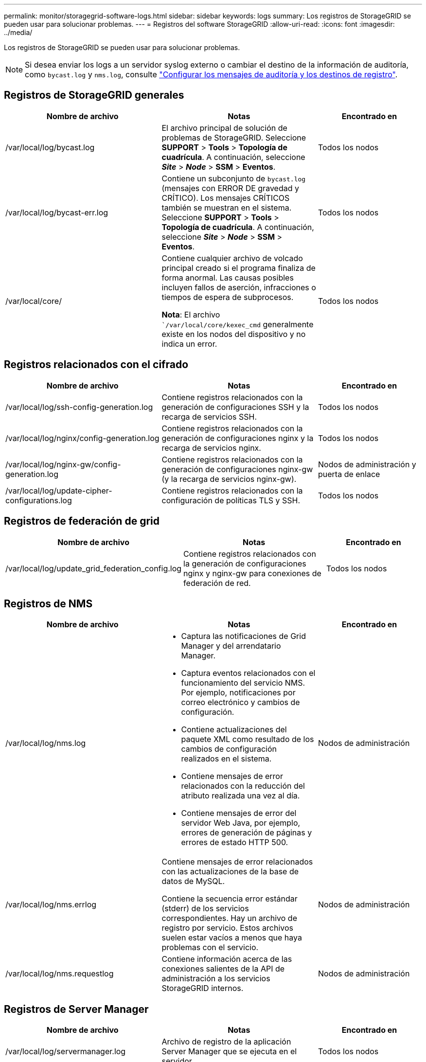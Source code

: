 ---
permalink: monitor/storagegrid-software-logs.html 
sidebar: sidebar 
keywords: logs 
summary: Los registros de StorageGRID se pueden usar para solucionar problemas. 
---
= Registros del software StorageGRID
:allow-uri-read: 
:icons: font
:imagesdir: ../media/


[role="lead"]
Los registros de StorageGRID se pueden usar para solucionar problemas.


NOTE: Si desea enviar los logs a un servidor syslog externo o cambiar el destino de la información de auditoría, como `bycast.log` y `nms.log`, consulte link:../monitor/configure-audit-messages.html#["Configurar los mensajes de auditoría y los destinos de registro"].



== Registros de StorageGRID generales

[cols="3a,3a,2a"]
|===
| Nombre de archivo | Notas | Encontrado en 


| /var/local/log/bycast.log  a| 
El archivo principal de solución de problemas de StorageGRID. Seleccione *SUPPORT* > *Tools* > *Topología de cuadrícula*. A continuación, seleccione *_Site_* > *_Node_* > *SSM* > *Eventos*.
 a| 
Todos los nodos



| /var/local/log/bycast-err.log  a| 
Contiene un subconjunto de `bycast.log` (mensajes con ERROR DE gravedad y CRÍTICO). Los mensajes CRÍTICOS también se muestran en el sistema. Seleccione *SUPPORT* > *Tools* > *Topología de cuadrícula*. A continuación, seleccione *_Site_* > *_Node_* > *SSM* > *Eventos*.
 a| 
Todos los nodos



| /var/local/core/  a| 
Contiene cualquier archivo de volcado principal creado si el programa finaliza de forma anormal. Las causas posibles incluyen fallos de aserción, infracciones o tiempos de espera de subprocesos.

*Nota*: El archivo ``/var/local/core/kexec_cmd` generalmente existe en los nodos del dispositivo y no indica un error.
 a| 
Todos los nodos

|===


== Registros relacionados con el cifrado

[cols="3a,3a,2a"]
|===
| Nombre de archivo | Notas | Encontrado en 


| /var/local/log/ssh-config-generation.log  a| 
Contiene registros relacionados con la generación de configuraciones SSH y la recarga de servicios SSH.
 a| 
Todos los nodos



| /var/local/log/nginx/config-generation.log  a| 
Contiene registros relacionados con la generación de configuraciones nginx y la recarga de servicios nginx.
 a| 
Todos los nodos



| /var/local/log/nginx-gw/config-generation.log  a| 
Contiene registros relacionados con la generación de configuraciones nginx-gw (y la recarga de servicios nginx-gw).
 a| 
Nodos de administración y puerta de enlace



| /var/local/log/update-cipher-configurations.log  a| 
Contiene registros relacionados con la configuración de políticas TLS y SSH.
 a| 
Todos los nodos

|===


== Registros de federación de grid

[cols="3a,3a,2a"]
|===
| Nombre de archivo | Notas | Encontrado en 


| /var/local/log/update_grid_federation_config.log  a| 
Contiene registros relacionados con la generación de configuraciones nginx y nginx-gw para conexiones de federación de red.
 a| 
Todos los nodos

|===


== Registros de NMS

[cols="3a,3a,2a"]
|===
| Nombre de archivo | Notas | Encontrado en 


| /var/local/log/nms.log  a| 
* Captura las notificaciones de Grid Manager y del arrendatario Manager.
* Captura eventos relacionados con el funcionamiento del servicio NMS. Por ejemplo, notificaciones por correo electrónico y cambios de configuración.
* Contiene actualizaciones del paquete XML como resultado de los cambios de configuración realizados en el sistema.
* Contiene mensajes de error relacionados con la reducción del atributo realizada una vez al día.
* Contiene mensajes de error del servidor Web Java, por ejemplo, errores de generación de páginas y errores de estado HTTP 500.

 a| 
Nodos de administración



| /var/local/log/nms.errlog  a| 
Contiene mensajes de error relacionados con las actualizaciones de la base de datos de MySQL.

Contiene la secuencia error estándar (stderr) de los servicios correspondientes. Hay un archivo de registro por servicio. Estos archivos suelen estar vacíos a menos que haya problemas con el servicio.
 a| 
Nodos de administración



| /var/local/log/nms.requestlog  a| 
Contiene información acerca de las conexiones salientes de la API de administración a los servicios StorageGRID internos.
 a| 
Nodos de administración

|===


== Registros de Server Manager

[cols="3a,3a,2a"]
|===
| Nombre de archivo | Notas | Encontrado en 


| /var/local/log/servermanager.log  a| 
Archivo de registro de la aplicación Server Manager que se ejecuta en el servidor.
 a| 
Todos los nodos



| /Var/local/log/GridstatBackend.errlog  a| 
Archivo de registro para la aplicación de back-end GUI de Server Manager.
 a| 
Todos los nodos



| /var/local/log/gridstat.errlog  a| 
Archivo de registro para la GUI de Server Manager.
 a| 
Todos los nodos

|===


== Registros de servicios de StorageGRID

[cols="3a,3a,2a"]
|===
| Nombre de archivo | Notas | Encontrado en 


| /var/local/log/acct.errlog  a| 
 a| 
Nodos de almacenamiento que ejecutan el servicio ADC



| /var/local/log/adc.errlog  a| 
Contiene la secuencia error estándar (stderr) de los servicios correspondientes. Hay un archivo de registro por servicio. Estos archivos suelen estar vacíos a menos que haya problemas con el servicio.
 a| 
Nodos de almacenamiento que ejecutan el servicio ADC



| /var/local/log/ams.errlog  a| 
 a| 
Nodos de administración



| /var/local/log/cassandra/system.log  a| 
Información del almacén de metadatos (base de datos Cassandra) que se puede utilizar si se producen problemas al agregar nuevos nodos de almacenamiento o si se bloquea la tarea de reparación nodetool.
 a| 
Nodos de almacenamiento



| /var/local/log/cassandra-reaper.log  a| 
Información del servicio Cassandra Reaper, que realiza reparaciones de los datos de la base de datos Cassandra.
 a| 
Nodos de almacenamiento



| /var/local/log/cassandra-reaper.errlog  a| 
Información de error para el servicio Cassandra Reaper.
 a| 
Nodos de almacenamiento



| /var/local/log/chunk.errlog  a| 
 a| 
Nodos de almacenamiento



| /var/local/log/cmn.errlog  a| 
 a| 
Nodos de administración



| /var/local/log/cms.errlog  a| 
Este archivo de registro puede estar presente en los sistemas que se han actualizado desde una versión anterior de StorageGRID. Contiene información heredada.
 a| 
Nodos de almacenamiento



| /var/local/log/dds.errlog  a| 
 a| 
Nodos de almacenamiento



| /var/local/log/dmv.errlog  a| 
 a| 
Nodos de almacenamiento



| /var/local/log/dynip*  a| 
Contiene registros relacionados con el servicio dynip, que supervisa la cuadrícula para cambios IP dinámicos y actualiza la configuración local.
 a| 
Todos los nodos



| /var/local/log/grafana.log  a| 
El registro asociado al servicio Grafana, que se utiliza para la visualización de métricas en Grid Manager.
 a| 
Nodos de administración



| /var/local/log/hagroups.log  a| 
El registro asociado a los grupos de alta disponibilidad.
 a| 
Nodos de administrador y nodos de puerta de enlace



| /var/local/log/hagroups_events.log  a| 
Realiza un seguimiento de los cambios de estado, como la transición de UNA COPIA de SEGURIDAD a UNA COPIA MAESTRA o UN FALLO.
 a| 
Nodos de administrador y nodos de puerta de enlace



| /var/local/log/idnt.errlog  a| 
 a| 
Nodos de almacenamiento que ejecutan el servicio ADC



| /var/local/log/jaeger.log  a| 
El registro asociado al servicio jaeger, que se utiliza para la recopilación de trazas.
 a| 
Todos los nodos



| /var/local/log/kstn.errlog  a| 
 a| 
Nodos de almacenamiento que ejecutan el servicio ADC



| /var/local/log/lambda*  a| 
Contiene registros del servicio S3 Select.
 a| 
Nodos de administración y puerta de enlace

Solo algunos nodos Admin y Gateway contienen este registro. Consulte la link:../admin/manage-s3-select-for-tenant-accounts.html["S3 Select requisitos y limitaciones para los nodos de administración y puerta de enlace"].



| /var/local/log/ldr.errlog  a| 
 a| 
Nodos de almacenamiento



| /var/local/log/miscd/*.log  a| 
Contiene registros para el servicio MISCd (Information Service Control Daemon, Daemon de control del servicio de información), que proporciona una interfaz para consultar y administrar servicios en otros nodos y para administrar configuraciones medioambientales en el nodo, como consultar el estado de los servicios que se ejecutan en otros nodos.
 a| 
Todos los nodos



| /var/local/log/nginx/*.log  a| 
Contiene registros para el servicio nginx, que actúa como mecanismo de autenticación y comunicación segura para varios servicios de red (como Prometheus y DynIP) para poder hablar con servicios en otros nodos a través de API HTTPS.
 a| 
Todos los nodos



| /var/local/log/nginx-gw/*.log  a| 
Contiene registros generales relacionados con el servicio nginx-gw, incluidos los registros de errores y los registros de los puertos de administración restringidos en los nodos de administración.
 a| 
Nodos de administrador y nodos de puerta de enlace



| /var/local/log/nginx-gw/cgr-access.log.gz  a| 
Contiene registros de acceso relacionados con el tráfico de replicación entre grid.
 a| 
Los nodos de administración, los nodos de puerta de enlace o ambos, según la configuración de federación de grid. Solo se encuentra en la cuadrícula de destino para la replicación entre grid.



| /var/local/log/nginx-gw/endpoint-access.log.gz  a| 
Contiene registros de acceso para el servicio Load Balancer, que proporciona equilibrio de carga del tráfico S3 de clientes a nodos de almacenamiento.
 a| 
Nodos de administrador y nodos de puerta de enlace



| /var/local/log/persistence*  a| 
Contiene registros del servicio Persistence, que gestiona los archivos en el disco raíz que deben persistir durante un reinicio.
 a| 
Todos los nodos



| /var/local/log/prometheus.log  a| 
Para todos los nodos, contiene el registro de servicio del exportador de nodos y el registro del servicio de métricas del exportador de nodos.

Para los nodos de administrador, también contiene registros de los servicios Prometheus y Alert Manager.
 a| 
Todos los nodos



| /var/local/log/raft.log  a| 
Contiene la salida de la biblioteca utilizada por el servicio RSM para el protocolo Raft.
 a| 
Nodos de almacenamiento con servicio RSM



| /var/local/log/rms.errlog  a| 
Contiene registros para el servicio Servicio de máquina de estado replicado (RSM), que se utiliza para los servicios de plataforma S3.
 a| 
Nodos de almacenamiento con servicio RSM



| /var/local/log/ssm.errlog  a| 
 a| 
Todos los nodos



| /var/local/log/update-s3vs-domains.log  a| 
Contiene registros relacionados con el procesamiento de actualizaciones para la configuración de nombres de dominio alojados virtuales de S3.Consulte las instrucciones para implementar aplicaciones cliente S3.
 a| 
Nodos de administración y puerta de enlace



| /var/local/log/update-snmp-firewall.*  a| 
Contenga registros relacionados con los puertos de firewall que se gestionan para SNMP.
 a| 
Todos los nodos



| /var/local/log/update-sysl.log  a| 
Contiene registros relacionados con los cambios que se realizan en la configuración de syslog del sistema.
 a| 
Todos los nodos



| /var/local/log/update-traffic-classes.log  a| 
Contiene registros relacionados con los cambios en la configuración de los clasificadores de tráfico.
 a| 
Nodos de administración y puerta de enlace



| /var/local/log/update-utcn.log  a| 
Contiene registros relacionados con el modo de red de cliente no confiable en este nodo.
 a| 
Todos los nodos

|===
.Información relacionada
* link:about-bycast-log.html["Acerca de bycast.log"]
* link:../s3/index.html["USE LA API DE REST DE S3"]

